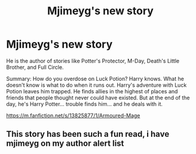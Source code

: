 #+TITLE: Mjimeyg's new story

* Mjimeyg's new story
:PROPERTIES:
:Author: billymaneiro
:Score: 3
:DateUnix: 1614478127.0
:DateShort: 2021-Feb-28
:FlairText: Recommendation
:END:
He is the author of stories like Potter's Protector, M-Day, Death's Little Brother, and Full Circle.

Summary: How do you overdose on Luck Potion? Harry knows. What he doesn't know is what to do when it runs out. Harry's adventure with Luck Potion leaves him trapped. He finds allies in the highest of places and friends that people thought never could have existed. But at the end of the day, he's Harry Potter... trouble finds him... and he deals with it.

[[https://m.fanfiction.net/s/13825877/1/Armoured-Mage]]


** This story has been such a fun read, i have mjimeyg on my author alert list
:PROPERTIES:
:Author: Freak77777
:Score: 1
:DateUnix: 1614485840.0
:DateShort: 2021-Feb-28
:END:
